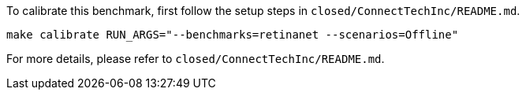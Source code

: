 To calibrate this benchmark, first follow the setup steps in `closed/ConnectTechInc/README.md`.

```
make calibrate RUN_ARGS="--benchmarks=retinanet --scenarios=Offline"
```

For more details, please refer to `closed/ConnectTechInc/README.md`.